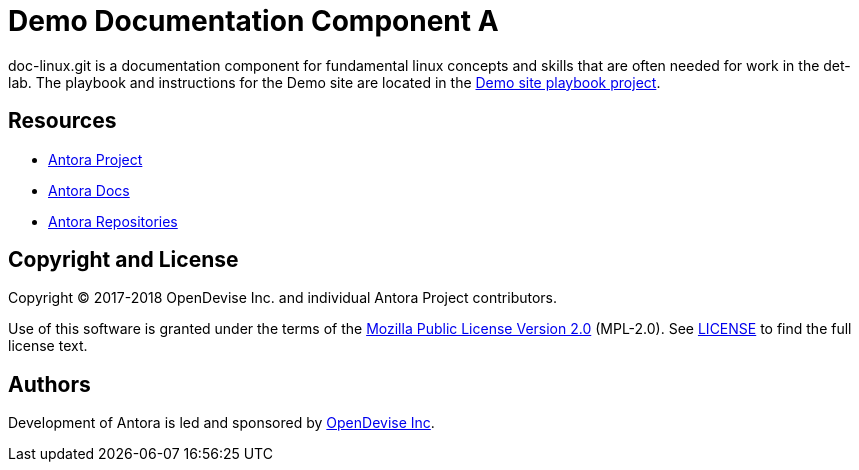 = Demo Documentation Component A
// :idprefix:
// :idseparator: -
// URIs:
:uri-project: https://antora.org
:uri-docs: https://docs.antora.org
:uri-org: https://gitlab.com/antora
:uri-group: {uri-org}/demo
:uri-site-readme: {uri-group}/demo-site/blob/master/README.adoc
:uri-opendevise: https://opendevise.com

doc-linux.git is a documentation component for fundamental linux concepts and skills that are often needed for work in the det-lab.
The playbook and instructions for the Demo site are located in the {uri-site-readme}[Demo site playbook project].

== Resources

* {uri-project}[Antora Project]
* {uri-docs}[Antora Docs]
* {uri-org}[Antora Repositories]

== Copyright and License

Copyright (C) 2017-2018 OpenDevise Inc. and individual Antora Project contributors.

Use of this software is granted under the terms of the https://www.mozilla.org/en-US/MPL/2.0/[Mozilla Public License Version 2.0] (MPL-2.0).
See link:LICENSE[] to find the full license text.

== Authors

Development of Antora is led and sponsored by {uri-opendevise}[OpenDevise Inc].
